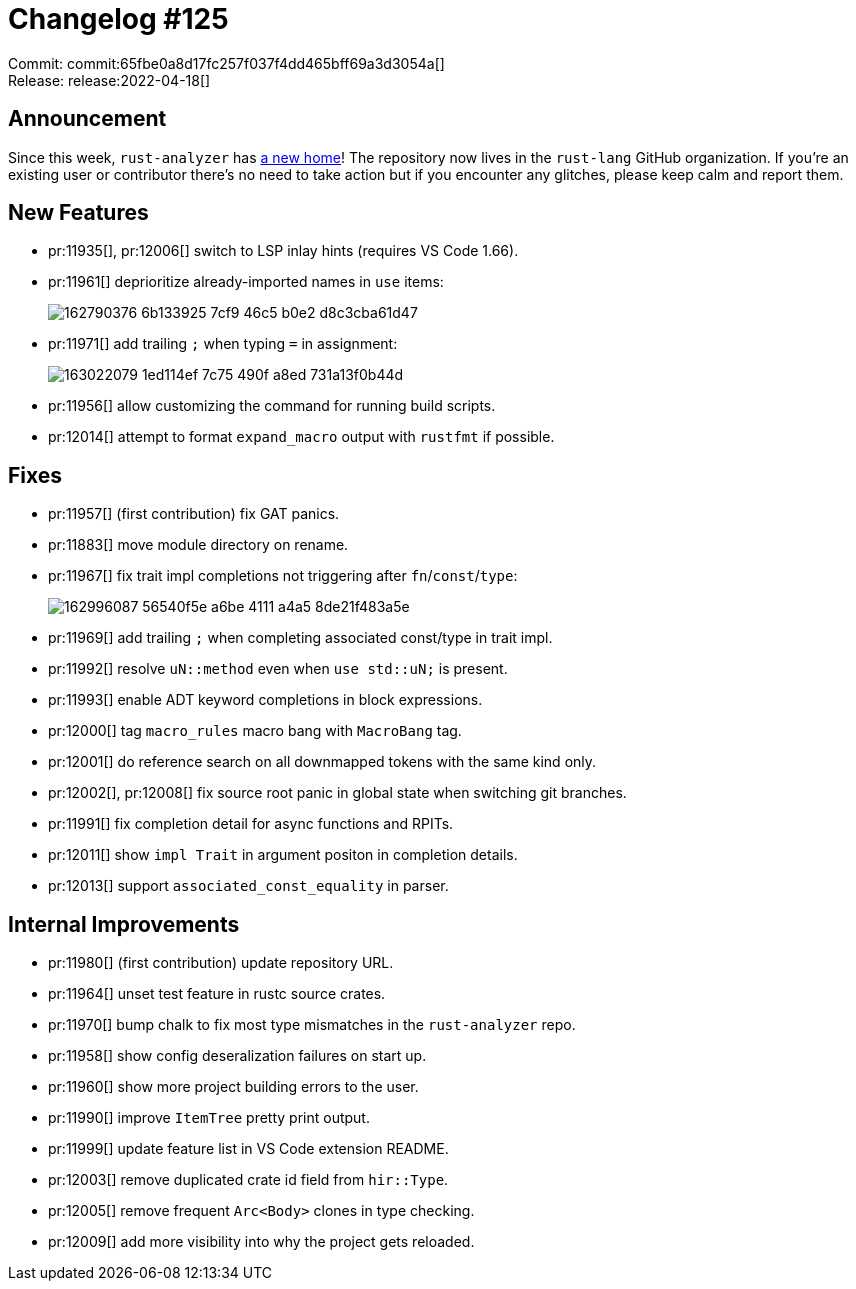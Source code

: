 = Changelog #125
:sectanchors:
:page-layout: post

Commit: commit:65fbe0a8d17fc257f037f4dd465bff69a3d3054a[] +
Release: release:2022-04-18[]

== Announcement

Since this week, `rust-analyzer` has https://github.com/rust-lang/rust-analyzer[a new home]!
The repository now lives in the `rust-lang` GitHub organization.
If you're an existing user or contributor there's no need to take action but if you encounter any glitches, please keep calm and report them.

== New Features

* pr:11935[], pr:12006[] switch to LSP inlay hints (requires VS Code 1.66).
* pr:11961[] deprioritize already-imported names in `use` items:
+
image::https://user-images.githubusercontent.com/1786438/162790376-6b133925-7cf9-46c5-b0e2-d8c3cba61d47.png[]
* pr:11971[] add trailing `;` when typing `=` in assignment:
+
image::https://user-images.githubusercontent.com/1786438/163022079-1ed114ef-7c75-490f-a8ed-731a13f0b44d.gif[]
* pr:11956[] allow customizing the command for running build scripts.
* pr:12014[] attempt to format `expand_macro` output with `rustfmt` if possible.

== Fixes

* pr:11957[] (first contribution) fix GAT panics.
* pr:11883[] move module directory on rename.
* pr:11967[] fix trait impl completions not triggering after `fn`/`const`/`type`:
+
image::https://user-images.githubusercontent.com/1786438/162996087-56540f5e-a6be-4111-a4a5-8de21f483a5e.png[]
* pr:11969[] add trailing `;` when completing associated const/type in trait impl.
* pr:11992[] resolve `uN::method` even when `use std::uN;` is present.
* pr:11993[] enable ADT keyword completions in block expressions.
* pr:12000[] tag `macro_rules` macro bang with `MacroBang` tag.
* pr:12001[] do reference search on all downmapped tokens with the same kind only.
* pr:12002[], pr:12008[] fix source root panic in global state when switching git branches.
* pr:11991[] fix completion detail for async functions and RPITs.
* pr:12011[] show `impl Trait` in argument positon in completion details.
* pr:12013[] support `associated_const_equality` in parser.

== Internal Improvements

* pr:11980[] (first contribution) update repository URL.
* pr:11964[] unset test feature in rustc source crates.
* pr:11970[] bump chalk to fix most type mismatches in the `rust-analyzer` repo.
* pr:11958[] show config deseralization failures on start up.
* pr:11960[] show more project building errors to the user.
* pr:11990[] improve `ItemTree` pretty print output.
* pr:11999[] update feature list in VS Code extension README.
* pr:12003[] remove duplicated crate id field from `hir::Type`.
* pr:12005[] remove frequent `Arc<Body>` clones in type checking.
* pr:12009[] add more visibility into why the project gets reloaded.
